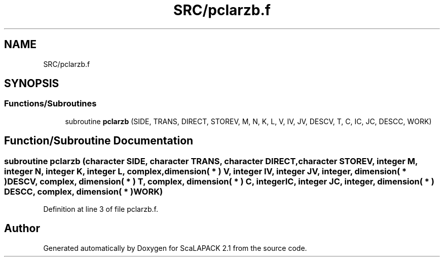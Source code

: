.TH "SRC/pclarzb.f" 3 "Sat Nov 16 2019" "Version 2.1" "ScaLAPACK 2.1" \" -*- nroff -*-
.ad l
.nh
.SH NAME
SRC/pclarzb.f
.SH SYNOPSIS
.br
.PP
.SS "Functions/Subroutines"

.in +1c
.ti -1c
.RI "subroutine \fBpclarzb\fP (SIDE, TRANS, DIRECT, STOREV, M, N, K, L, V, IV, JV, DESCV, T, C, IC, JC, DESCC, WORK)"
.br
.in -1c
.SH "Function/Subroutine Documentation"
.PP 
.SS "subroutine pclarzb (character SIDE, character TRANS, character DIRECT, character STOREV, integer M, integer N, integer K, integer L, \fBcomplex\fP, dimension( * ) V, integer IV, integer JV, integer, dimension( * ) DESCV, \fBcomplex\fP, dimension( * ) T, \fBcomplex\fP, dimension( * ) C, integer IC, integer JC, integer, dimension( * ) DESCC, \fBcomplex\fP, dimension( * ) WORK)"

.PP
Definition at line 3 of file pclarzb\&.f\&.
.SH "Author"
.PP 
Generated automatically by Doxygen for ScaLAPACK 2\&.1 from the source code\&.
